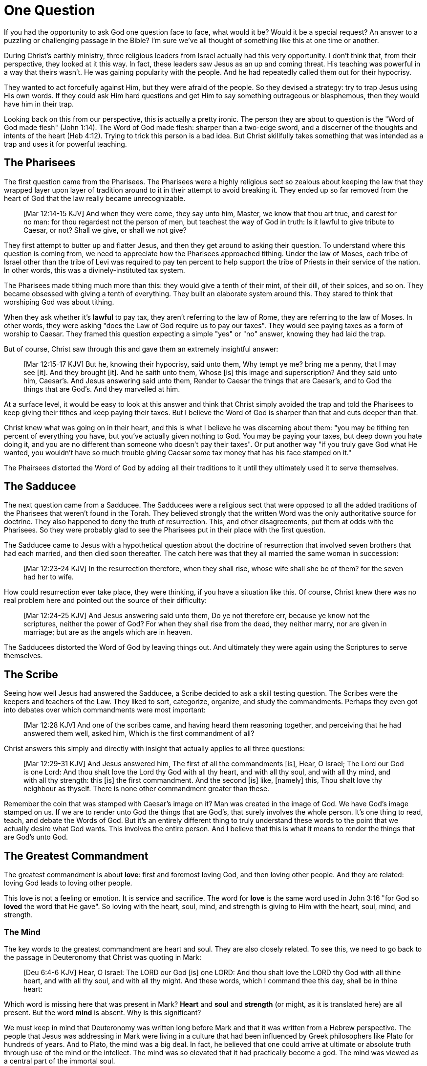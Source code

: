 = One Question

If you had the opportunity to ask God one question face to face, what would it be? Would it be a special request? An answer to a puzzling or challenging passage in the Bible? I'm sure we've all thought of something like this at one time or another.

During Christ's earthly ministry, three religious leaders from Israel actually had this very opportunity. I don't think that, from their perspective, they looked at it this way. In fact, these leaders saw Jesus as an up and coming threat. His teaching was powerful in a way that theirs wasn't. He was gaining popularity with the people. And he had repeatedly called them out for their hypocrisy.

They wanted to act forcefully against Him, but they were afraid of the people. So they devised a strategy: try to trap Jesus using His own words. If they could ask Him hard questions and get Him to say something outrageous or blasphemous, then they would have him in their trap.

Looking back on this from our perspective, this is actually a pretty ironic. The person they are about to question is the "Word of God made flesh" (John 1:14). The Word of God made flesh: sharper than a two-edge sword, and a discerner of the thoughts and intents of the heart (Heb 4:12). Trying to trick this person is a bad idea. But Christ skillfully takes something that was intended as a trap and uses it for powerful teaching.

== The Pharisees

The first question came from the Pharisees. The Pharisees were a highly religious sect so zealous about keeping the law that they wrapped layer upon layer of tradition around to it in their attempt to avoid breaking it. They ended up so far removed from the heart of God that the law really became unrecognizable.

____
[Mar 12:14-15 KJV] And when they were come, they say unto him, Master, we know that thou art true, and carest for no man: for thou regardest not the person of men, but teachest the way of God in truth: Is it lawful to give tribute to Caesar, or not? Shall we give, or shall we not give?
____

They first attempt to butter up and flatter Jesus, and then they get around to asking their question. To understand where this question is coming from, we need to appreciate how the Pharisees approached tithing. Under the law of Moses, each tribe of Israel other than the tribe of Levi was required to pay ten percent to help support the tribe of Priests in their service of the nation. In other words, this was a divinely-instituted tax system.

The Pharisees made tithing much more than this: they would give a tenth of their mint, of their dill, of their spices, and so on. They became obsessed with giving a tenth of everything. They built an elaborate system around this. They stared to think that worshiping God was about tithing.

When they ask whether it's *lawful* to pay tax, they aren't referring to the law of Rome, they are referring to the law of Moses. In other words, they were asking "does the Law of God require us to pay our taxes". They would see paying taxes as a form of worship to Caesar. They framed this question expecting a simple "yes" or "no" answer, knowing they had laid the trap.

But of course, Christ saw through this and gave them an extremely insightful answer:

____
[Mar 12:15-17 KJV] But he, knowing their hypocrisy, said unto them, Why tempt ye me? bring me a penny, that I may see [it]. And they brought [it]. And he saith unto them, Whose [is] this image and superscription? And they said unto him, Caesar's. And Jesus answering said unto them, Render to Caesar the things that are Caesar's, and to God the things that are God's. And they marvelled at him.
____

At a surface level, it would be easy to look at this answer and think that Christ simply avoided the trap and told the Pharisees to keep giving their tithes and keep paying their taxes. But I believe the Word of God is sharper than that and cuts deeper than that.

Christ knew what was going on in their heart, and this is what I believe he was discerning about them: "you may be tithing ten percent of everything you have, but you've actually given nothing to God. You may be paying your taxes, but deep down you hate doing it, and you are no different than someone who doesn't pay their taxes". Or put another way "if you truly gave God what He wanted, you wouldn't have so much trouble giving Caesar some tax money that has his face stamped on it."

The Phairsees distorted the Word of God by adding all their traditions to it until they ultimately used it to serve themselves.

== The Sadducee

The next question came from a Sadducee. The Sadducees were a religious sect that were opposed to all the added traditions of the Pharisees that weren't found in the Torah. They believed strongly that the written Word was the only authoritative source for doctrine. They also happened to deny the truth of resurrection. This, and other disagreements, put them at odds with the Pharisees. So they were probably glad to see the Pharisees put in their place with the first question.

The Sadducee came to Jesus with a hypothetical question about the doctrine of resurrection that involved seven brothers that had each married, and then died soon thereafter. The catch here was that they all married the same woman in succession:

____
[Mar 12:23-24 KJV] In the resurrection therefore, when they shall rise, whose wife shall she be of them? for the seven had her to wife.
____

How could resurrection ever take place, they were thinking, if you have a situation like this. Of course, Christ knew there was no real problem here and pointed out the source of their difficulty:

____
[Mar 12:24-25 KJV] And Jesus answering said unto them, Do ye not therefore err, because ye know not the scriptures, neither the power of God? For when they shall rise from the dead, they neither marry, nor are given in marriage; but are as the angels which are in heaven.
____

The Sadducees distorted the Word of God by leaving things out. And ultimately they were again using the Scriptures to serve themselves.

== The Scribe

Seeing how well Jesus had answered the Sadducee, a Scribe decided to ask a skill testing question. The Scribes were the keepers and teachers of the Law. They liked to sort, categorize, organize, and study the commandments. Perhaps they even got into debates over which commandments were most important:

____
[Mar 12:28 KJV] And one of the scribes came, and having heard them reasoning together, and perceiving that he had answered them well, asked him, Which is the first commandment of all?
____

Christ answers this simply and directly with insight that actually applies to all three questions:

____
[Mar 12:29-31 KJV] And Jesus answered him, The first of all the commandments [is], Hear, O Israel; The Lord our God is one Lord: And thou shalt love the Lord thy God with all thy heart, and with all thy soul, and with all thy mind, and with all thy strength: this [is] the first commandment. And the second [is] like, [namely] this, Thou shalt love thy neighbour as thyself. There is none other commandment greater than these.
____

Remember the coin that was stamped with Caesar's image on it? Man was created in the image of God. We have God's image stamped on us. If we are to render unto God the things that are God's, that surely involves the whole person. It's one thing to read, teach, and debate the Words of God. But it's an entirely different thing to truly understand these words to the point that we actually desire what God wants. This involves the entire person. And I believe that this is what it means to render the things that are God's unto God.

== The Greatest Commandment

The greatest commandment is about *love*: first and foremost loving God, and then loving other people. And they are related: loving God leads to loving other people.

This love is not a feeling or emotion. It is service and sacrifice. The word for *love* is the same word used in John 3:16 "for God so *loved* the word that He gave". So loving with the heart, soul, mind, and strength is giving to Him with the heart, soul, mind, and strength.

=== The Mind

The key words to the greatest commandment are heart and soul. They are also closely related. To see this, we need to go back to the passage in Deuteronomy that Christ was quoting in Mark:

____
[Deu 6:4-6 KJV] Hear, O Israel: The LORD our God [is] one LORD: And thou shalt love the LORD thy God with all thine heart, and with all thy soul, and with all thy might. And these words, which I command thee this day, shall be in thine heart:
____

Which word is missing here that was present in Mark? *Heart* and *soul* and *strength* (or might, as it is translated here) are all present. But the word *mind* is absent. Why is this significant?

We must keep in mind that Deuteronomy was written long before Mark and that it was written from a Hebrew perspective. The people that Jesus was addressing in Mark were living in a culture that had been influenced by Greek philosophers like Plato for hundreds of years. And to Plato, the mind was a big deal. In fact, he believed that one could arrive at ultimate or absolute truth through use of the mind or the intellect. The mind was so elevated that it had practically become a god. The mind was viewed as a central part of the immortal soul.

But all of this is contrary to a true Scriptural understanding of the mind. Scripture teaches that the heart is the deepest part of the person. The heart is the ultimate point to which our desires, our will, can be traced. And it is actually the heart that steers the rational mind.

In Romans chapter 1, Paul describes the sad path of nations that resisted the truth of God and went after idols. It started when those nations failed to glorify God as God (Rom 1:21). This resulted in their foolish heart being darkened. Finally, God gave them over to a reprobate mind that led to all sorts of activities not in line with the heart of God (Rom 1:28). Not glorifying God led to a darkened heart which led to a reprobate mind. The heart  steered the mind off course.

Christ acknowledges the importance of the rational mind as part of a complete person, but I don't believe it was the major focus of His teaching. You can see this quite easily by looking at how many times he actually uses the word. Just looking at the words spoken by Christ in the book of Mark reveals the following:

* Heart: 8x
* Soul: 8x
* Mind: 1x (only in the above quotation from Deuteronomy)

It's fair to say that Christ focused on the heart and soul in His teaching. He speaks about them 8 times more frequently than the mind throughout the book of Mark.

Looking back at the book of Deuteronomy, it turns out it's filled with references to the heart. In fact, out of all the books in the Old Testament, it's one of the top books about the heart with 49 references to 'heart'. Imagine a book of Moses that's actually a book on the heart. The book that takes the prize for heart is Psalms with 133 reference.

Out of the 49 references to heart in Deuteronomy, ten of them are actually the phrase "heart and soul." This is very fitting seeing that there are ten commandments. After all, the law can be summed up by loving God with all of your heart and your soul and loving others as a result.

=== The Soul

The challenge in understanding the word *soul* is that fact that the meaning of this word is colored heavily by Greek philosophy going all the way back to philosophers like Plato. Plato's concept of the soul was an immortal part of a person, distinct from their body. This soul was the "real person" trapped inside a body. Upon death, the soul leaves the body and carries on in existence.

This stands in stark contrast to the Hebrew concept for soul found in the Old Testament. The Hebrew word for soul is *nephesh*. We can get a pretty clear picture of the meaning of this word by looking at the first few occurrences of this word found in the creation account in Genesis 2.

The first three appearances of this word are not even in reference to human beings. The souls referred to here are living creatures that are in the water, on the land, and in the sky. They are fish, cattle, and birds. And this word is used to describe the complete creature, not just some part of the creature.

When we reach the creation of Adam (a human being), we read:

____
[Gen 2:7 KJV] And the LORD God formed man [of] the dust of the ground, and breathed into his nostrils the breath of life; and man became a living soul.
____

In other words, when God combined the body formed from dust with the breath or spirit He breathed into Adam, the result was a living creature or a living soul.

One challenge with the word soul is the fact that it can be used figuratively. Even though soul includes the entire living creature, it can be used figuratively to refer to only parts of the creature. For example, you will come across passages in Scripture that speak of a soul rejoicing or a soul being troubled. This is a figurative use of the word soul, where the word for the whole person is used to represent an internal emotion or feeling.

Loving God with all of your soul doesn't mean loving Him with some piece of you that is inside your body but distinct from your body. It means loving God with the entire creature that He has made you to be. It is all encompassing.

=== The Heart

When we think of this word, its natural to imagine a bodily organ that pumps blood. But the Hebrew words *leb* and *lebab*, which are translated *heart* in the Old Testament, literally mean the innermost part of something. These words are used in such phrases as "the *heart* of the sea" or the "the *midst* of heaven".

When heart is spoken of in the human context, it represents the innermost or central part of your soul. Life is described, in Proverbs 4:23, as flowing out of the heart:

____
Keep thy heart with all diligence; for out of it [are] the issues of life.
____

The heart is seen as the fountain your life flows out of. It drives the very activities and actions of life.

This understanding of the heart is found throughout the teaching of Christ. In a great moment of teaching, the Pharasees come to Christ and ask Him why he didn't wash His hands before eating, according to their tradition. Christ has a marvelous way of taking this surface-level question and turning it around to teach something much deeper.

____
[Mat 15:17-20 KJV] Do not ye yet understand, that whatsoever entereth in at the mouth goeth into the belly, and is cast out into the draught? But those things which proceed out of the mouth come forth from the heart; and they defile the man. For out of the heart proceed evil thoughts, murders, adulteries, fornications, thefts, false witness, blasphemies: These are [the things] which defile a man: but to eat with unwashen hands defileth not a man.
____

The Pharasees were worrying about being made unclean with dirty hands. But this was only a surface level cleanliness. It was their heart that was really making them unclean. And no amount of washing in water could cleanse that part.

In the Sermon on the Mount in Matthew 5, Christ zeros in on the heart in a series of alternating contrasts between the letter of the law and the Spirit of God that was behind the law. He says, in effect:

____
You have heard it said: don't murder. This is the letter of the law. But I say unto you: anyone who is angry without cause has committed murder in his heart. This is the Spirit behind the law.

You have heard it said: don't commit adultery. This is the letter of the law. But I say unto you: anyone who lusts has committed adultery in his heart. This is the Spirit behind the law.
____

The Pharisees, in their attempt to not break the letter of law of God, added layer upon layer of protection around the law until it became almost unrecognizable. But none of this dealt with the source of the problem, the heart. The fact that so many laws were required to achieve a form of outward conformance is actually a testament to just how bad the heart problem was. Christ came to deal with the problem at its source. If the problem is deal with here, fulfilling the letter of the law will be a natural outcome.

Any works that are acceptable to God always flow out of a heart that is led by His Word. This is what Christ is getting at in the parable of the wise and foolish builders.

____
[Luk 6:45-49 KJV] A good man out of the good treasure of his heart bringeth forth that which is good; and an evil man out of the evil treasure of his heart bringeth forth that which is evil: for of the abundance of the heart his mouth speaketh. And why call ye me, Lord, Lord, and do not the things which I say? Whosoever cometh to me, and heareth my sayings, and doeth them, I will shew you to whom he is like: He is like a man which built an house, and digged deep, and laid the foundation on a rock: and when the flood arose, the stream beat vehemently upon that house, and could not shake it: for it was founded upon a rock. But he that heareth, and doeth not, is like a man that without a foundation built an house upon the earth; against which the stream did beat vehemently, and immediately it fell; and the ruin of that house was great.
____

Who or what is the rock in this parable? It is the Word of God. But more importantly, where is the rock? The wise builder dug deep and laid a foundation upon the rock. This was no mere surface encounter with the Word. This was an encounter with the Word at the deepest level. The heart filled with and led by the Word of God is what serving God is all about.

== A Man After God's Own Heart

When we looked at the words heart and soul in the Hebrew Old Testament, we saw that the book of Psalms had more references to *heart* than any other book. It's not entirely surprising that David, "a man after God's own heart" (1 Sam 13:14, Acts 13:22), would write a lot about the heart. What can we lean about the heart from David?

David make some pretty big mistakes during his life. He committed adultery and then saw to it that the husband of the woman he slept with was killed in battle. This sin didn't just take place in his imagination, he carried right through to the external action. How could someone like this be said to have a heart "after God's own heart?" The answer to this lies in David's response to his sin.

Psalm 51 records David's response to God after the prophet Nathan came to him to confront him about his sin:

____
[Psa 51:2-4, 6, 10, 16-17 KJV] Wash me throughly from mine iniquity, and cleanse me from my sin. For I acknowledge my transgressions: and my sin [is] ever before me. Against thee, thee only, have I sinned, and done [this] evil in thy sight: that thou mightest be justified when thou speakest, [and] be clear when thou judgest. ... Behold, thou desirest truth in the inward parts: and in the hidden [part] thou shalt make me to know wisdom. ... Create in me a clean heart, O God; and renew a right spirit within me. ... For thou desirest not sacrifice; else would I give [it]: thou delightest not in burnt offering. The sacrifices of God [are] a broken spirit: a broken and a contrite heart, O God, thou wilt not despise.
____

When the sinful heart encounters the Word of God, there can be only two responses: that heart can be hardened or it can be broken. David's encounter with the truth of his failure resulted in a broken spirit and a contrite heart. He knew that what God really desired in the law wasn't just burnt offerings and sacrifices. Yes, those were part of serving God under the law, but the actual objective of the law was to bring about an awareness of sin that leads to this broken and contrite heart. This is something God will never despise.

The cry of David's heart in Psalm 51 is answered 1000 years later in the Son of David. At the start of His earthly ministry, Christ went into a synagogue one Sabbath, opened the book of Isaiah, and read this:

____
[Isa 61:1-2 KJV] The Spirit of the Lord GOD [is] upon me; because the LORD hath anointed me to preach good tidings unto the meek; he hath sent me to bind up the brokenhearted, to proclaim liberty to the captives, and the opening of the prison to [them that are] bound; To proclaim the acceptable year of the LORD.
____

This is Christ announcing that He was there for those who had their heart broken by the law. He was there to set free those in bondage so they could become what God had always wanted them to be. God wanted Israel to be a light and an example to all other nations on earth. Israel was destined to be a living, breathing, walking, talking example of what God's heart looked like. They were to educate and teach the world about Him.

The ministry of Christ wasn't about healing the sick and feeding the hungry. Yes, these were signs that He did perform, but these signs were given to prove that He was the one who could truly heal the heart and feed the soul. But for that to be possible, you had to be open to Him like David was. A broken heart is a heart open to Him.

Unfortunately, not many in the nation Israel had a heart like David's. Instead of being broken, they were hardened and blinded. The book of Acts is the story of God trying to reach the hard heart of Israel who had rejected their own Messiah. The book of Acts ends with Israel in blindness. Not blindness for ever, but blindness until one day God prepares their hearts to look upon the one they had pierced and mourn (Zech 12:10). Blindness until one day they have a heart like the heart of David.

The Apostile Paul certainly experienced this hardness of heart in his ministry to Israel during the Acts period. Perhaps this is why when he was addressing the nations at large in the book of Ephesians, he writes the book around this central prayer

____
[Eph 3:14-19 NKJV] For this reason I bow my knees to the Father of our Lord Jesus Christ, from whom the whole family in heaven and earth is named, that He would grant you, according to the riches of His glory, to be strengthened with might through His Spirit in the inner man, that Christ may dwell in your hearts through faith; that you, being rooted and grounded in love, may be able to comprehend with all the saints what [is] the width and length and depth and height--to know the love of Christ which passes knowledge; that you may be filled with all the fullness of God.
____

If Christ does not dwell in our hearts, we can at best become like the Pharisee, the Sadducee, or the Scribe. True Bible study is getting to know God at such a level that He fills our hearts with the love of Christ. If we understand all mysteries and don't have love, we really are nothing. The natural outcome of a true and complete understanding of God is love. If we could ask God only one thing, it would be this. This is a prayer that when spoken from a broken heart won't go unanswered.

